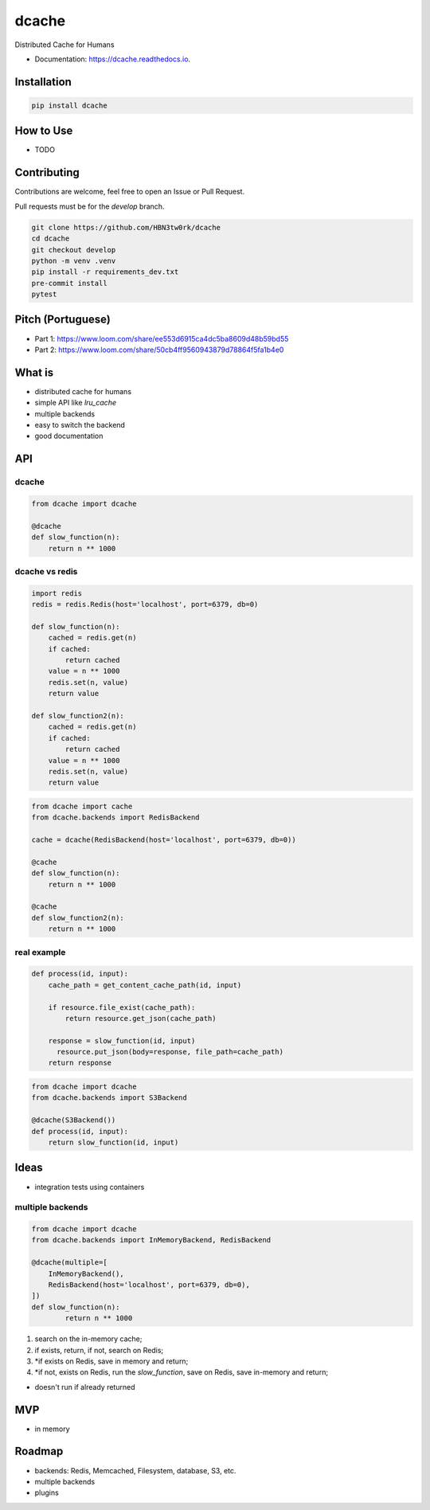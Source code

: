 ======
dcache
======


.. image:: https://img.shields.io/pypi/v/dcache.svg
        :target: https://pypi.python.org/pypi/dcache
        :alt: PyPI

.. image:: https://coveralls.io/repos/github/HBN3tw0rk/dcache/badge.svg?branch=master
        :target: https://coveralls.io/github/HBN3tw0rk/dcache?branch=master
        :alt: Coverage Status

.. image:: https://readthedocs.org/projects/dcache/badge/?version=latest
        :target: https://dcache.readthedocs.io/en/latest/?version=latest
        :alt: Documentation Status

Distributed Cache for Humans


* Documentation: https://dcache.readthedocs.io.


Installation
------------

.. code:: bash

    pip install dcache




How to Use
----------
- TODO


Contributing
------------
Contributions are welcome, feel free to open an Issue or Pull Request.

Pull requests must be for the `develop` branch.

.. code:: bash

    git clone https://github.com/HBN3tw0rk/dcache
    cd dcache
    git checkout develop
    python -m venv .venv
    pip install -r requirements_dev.txt
    pre-commit install
    pytest


Pitch (Portuguese)
------------------
* Part 1: https://www.loom.com/share/ee553d6915ca4dc5ba8609d48b59bd55
* Part 2: https://www.loom.com/share/50cb4ff9560943879d78864f5fa1b4e0


What is
-------
* distributed cache for humans
* simple API like `lru_cache`
* multiple backends
* easy to switch the backend
* good documentation


API
---

dcache
^^^^^^

.. code:: python

    from dcache import dcache

    @dcache
    def slow_function(n):
        return n ** 1000


dcache vs redis
^^^^^^^^^^^^^^^

.. code:: python

    import redis
    redis = redis.Redis(host='localhost', port=6379, db=0)

    def slow_function(n):
        cached = redis.get(n)
        if cached:
            return cached
        value = n ** 1000
        redis.set(n, value)
        return value

    def slow_function2(n):
        cached = redis.get(n)
        if cached:
            return cached
        value = n ** 1000
        redis.set(n, value)
        return value

.. code:: python

    from dcache import cache
    from dcache.backends import RedisBackend

    cache = dcache(RedisBackend(host='localhost', port=6379, db=0))

    @cache
    def slow_function(n):
        return n ** 1000

    @cache
    def slow_function2(n):
        return n ** 1000


real example
^^^^^^^^^^^^

.. code:: python

    def process(id, input):
        cache_path = get_content_cache_path(id, input)

        if resource.file_exist(cache_path):
            return resource.get_json(cache_path)

        response = slow_function(id, input)
          resource.put_json(body=response, file_path=cache_path)
        return response

.. code:: python

    from dcache import dcache
    from dcache.backends import S3Backend

    @dcache(S3Backend())
    def process(id, input):
        return slow_function(id, input)


Ideas
-----

* integration tests using containers

multiple backends
^^^^^^^^^^^^^^^^^

.. code:: python

    from dcache import dcache
    from dcache.backends import InMemoryBackend, RedisBackend

    @dcache(multiple=[
        InMemoryBackend(),
        RedisBackend(host='localhost', port=6379, db=0),
    ])
    def slow_function(n):
            return n ** 1000

1. search on the in-memory cache;
2. if exists, return, if not, search on Redis;
3. *if exists on Redis, save in memory and return;
4. *if not, exists on Redis, run the `slow_function`, save on Redis, save in-memory and return;

* doesn't run if already returned


MVP
---
* in memory


Roadmap
-------
* backends: Redis, Memcached, Filesystem, database, S3, etc.
* multiple backends
* plugins
